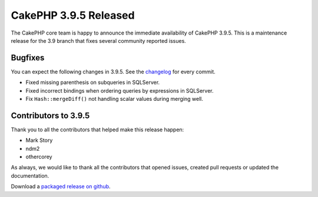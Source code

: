 CakePHP 3.9.5 Released
===============================

The CakePHP core team is happy to announce the immediate availability of CakePHP
3.9.5. This is a maintenance release for the 3.9 branch that fixes several
community reported issues.

Bugfixes
--------

You can expect the following changes in 3.9.5. See the `changelog
<https://github.com/cakephp/cakephp/compare/3.9.4...3.9.5>`_ for every commit.

* Fixed missing parenthesis on subqueries in SQLServer.
* Fixed incorrect bindings when ordering queries by expressions in SQLServer.
* Fix ``Hash::mergeDiff()`` not handling scalar values during merging well.

Contributors to 3.9.5
----------------------

Thank you to all the contributors that helped make this release happen:

* Mark Story
* ndm2
* othercorey

As always, we would like to thank all the contributors that opened issues,
created pull requests or updated the documentation.

Download a `packaged release on github
<https://github.com/cakephp/cakephp/releases>`_.

.. author:: markstory
.. categories:: release, news
.. tags:: release, news
